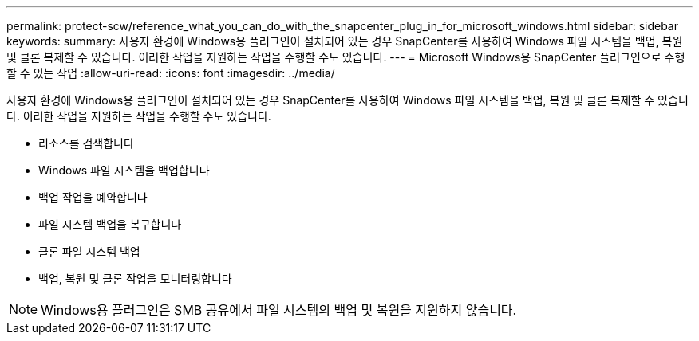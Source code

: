 ---
permalink: protect-scw/reference_what_you_can_do_with_the_snapcenter_plug_in_for_microsoft_windows.html 
sidebar: sidebar 
keywords:  
summary: 사용자 환경에 Windows용 플러그인이 설치되어 있는 경우 SnapCenter를 사용하여 Windows 파일 시스템을 백업, 복원 및 클론 복제할 수 있습니다. 이러한 작업을 지원하는 작업을 수행할 수도 있습니다. 
---
= Microsoft Windows용 SnapCenter 플러그인으로 수행할 수 있는 작업
:allow-uri-read: 
:icons: font
:imagesdir: ../media/


[role="lead"]
사용자 환경에 Windows용 플러그인이 설치되어 있는 경우 SnapCenter를 사용하여 Windows 파일 시스템을 백업, 복원 및 클론 복제할 수 있습니다. 이러한 작업을 지원하는 작업을 수행할 수도 있습니다.

* 리소스를 검색합니다
* Windows 파일 시스템을 백업합니다
* 백업 작업을 예약합니다
* 파일 시스템 백업을 복구합니다
* 클론 파일 시스템 백업
* 백업, 복원 및 클론 작업을 모니터링합니다



NOTE: Windows용 플러그인은 SMB 공유에서 파일 시스템의 백업 및 복원을 지원하지 않습니다.
